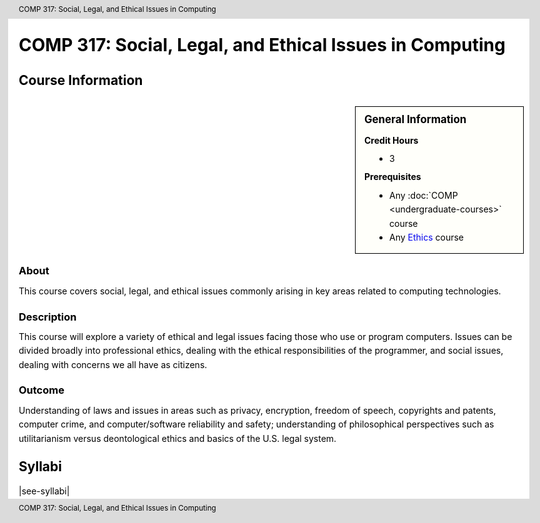 .. header:: COMP 317: Social, Legal, and Ethical Issues in Computing
.. footer:: COMP 317: Social, Legal, and Ethical Issues in Computing

.. index::
    Social, Legal, and Ethical Issues in Computing
    Social Issues
    Legal Issues
    Ethical Issues
    Issues
    COMP 317

########################################################
COMP 317: Social, Legal, and Ethical Issues in Computing
########################################################

******************
Course Information
******************

.. sidebar:: General Information

    **Credit Hours**

    * 3

    **Prerequisites**

    * Any :doc:`COMP <undergraduate-courses>` course
    * Any `Ethics <https://www.luc.edu/core/ethicscoursesub-first.shtml>`_ course

About
=====

This course covers social, legal, and ethical issues commonly arising in key areas related to computing technologies.

Description
===========

This course will explore a variety of ethical and legal issues facing those who use or program computers. Issues can be divided broadly into professional ethics, dealing with the ethical responsibilities of the programmer, and social issues, dealing with concerns we all have as citizens.

Outcome
=======

Understanding of laws and issues in areas such as privacy, encryption, freedom of speech, copyrights and patents, computer crime, and computer/software reliability and safety; understanding of philosophical perspectives such as utilitarianism versus deontological ethics and basics of the U.S. legal system.

*******
Syllabi
*******

|see-syllabi|
